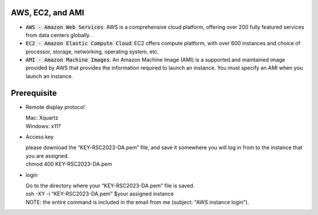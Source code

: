 AWS, EC2, and AMI
-----------------
* :code:`AWS - Amazon Web Services`: AWS is a comprehensive cloud platform, offering over 200 fully featured services from data centers globally.

* :code:`EC2 - Amazon Elastic Compute Cloud`:  EC2 offers compute platform, with over 600 instances and choice of processor, storage, networking, operating system, etc. 

* :code:`AMI - Amazon Machine Images`: An Amazon Machine Image (AMI) is a supported and maintained image provided by AWS that provides the information required to launch an instance. You must specify an AMI when you launch an instance.

Prerequisite
------------

* Remote display protocol

  | Mac: Xquartz
  | Windows: x11?

* Access key

  | please download the “KEY-RSC2023-DA.pem” file, and save it somewhere you will log in from to the instance that you are assigned.
  | chmod 400 KEY-RSC2023-DA.pem

* login 

  | Go to the directory where your “KEY-RSC2023-DA.pem” file is saved. 
  | ssh -XY -i “KEY-RSC2023-DA.pem” $your assigned instance
  | NOTE: the entire command is included in the email from me (subject: "AWS instance login").

